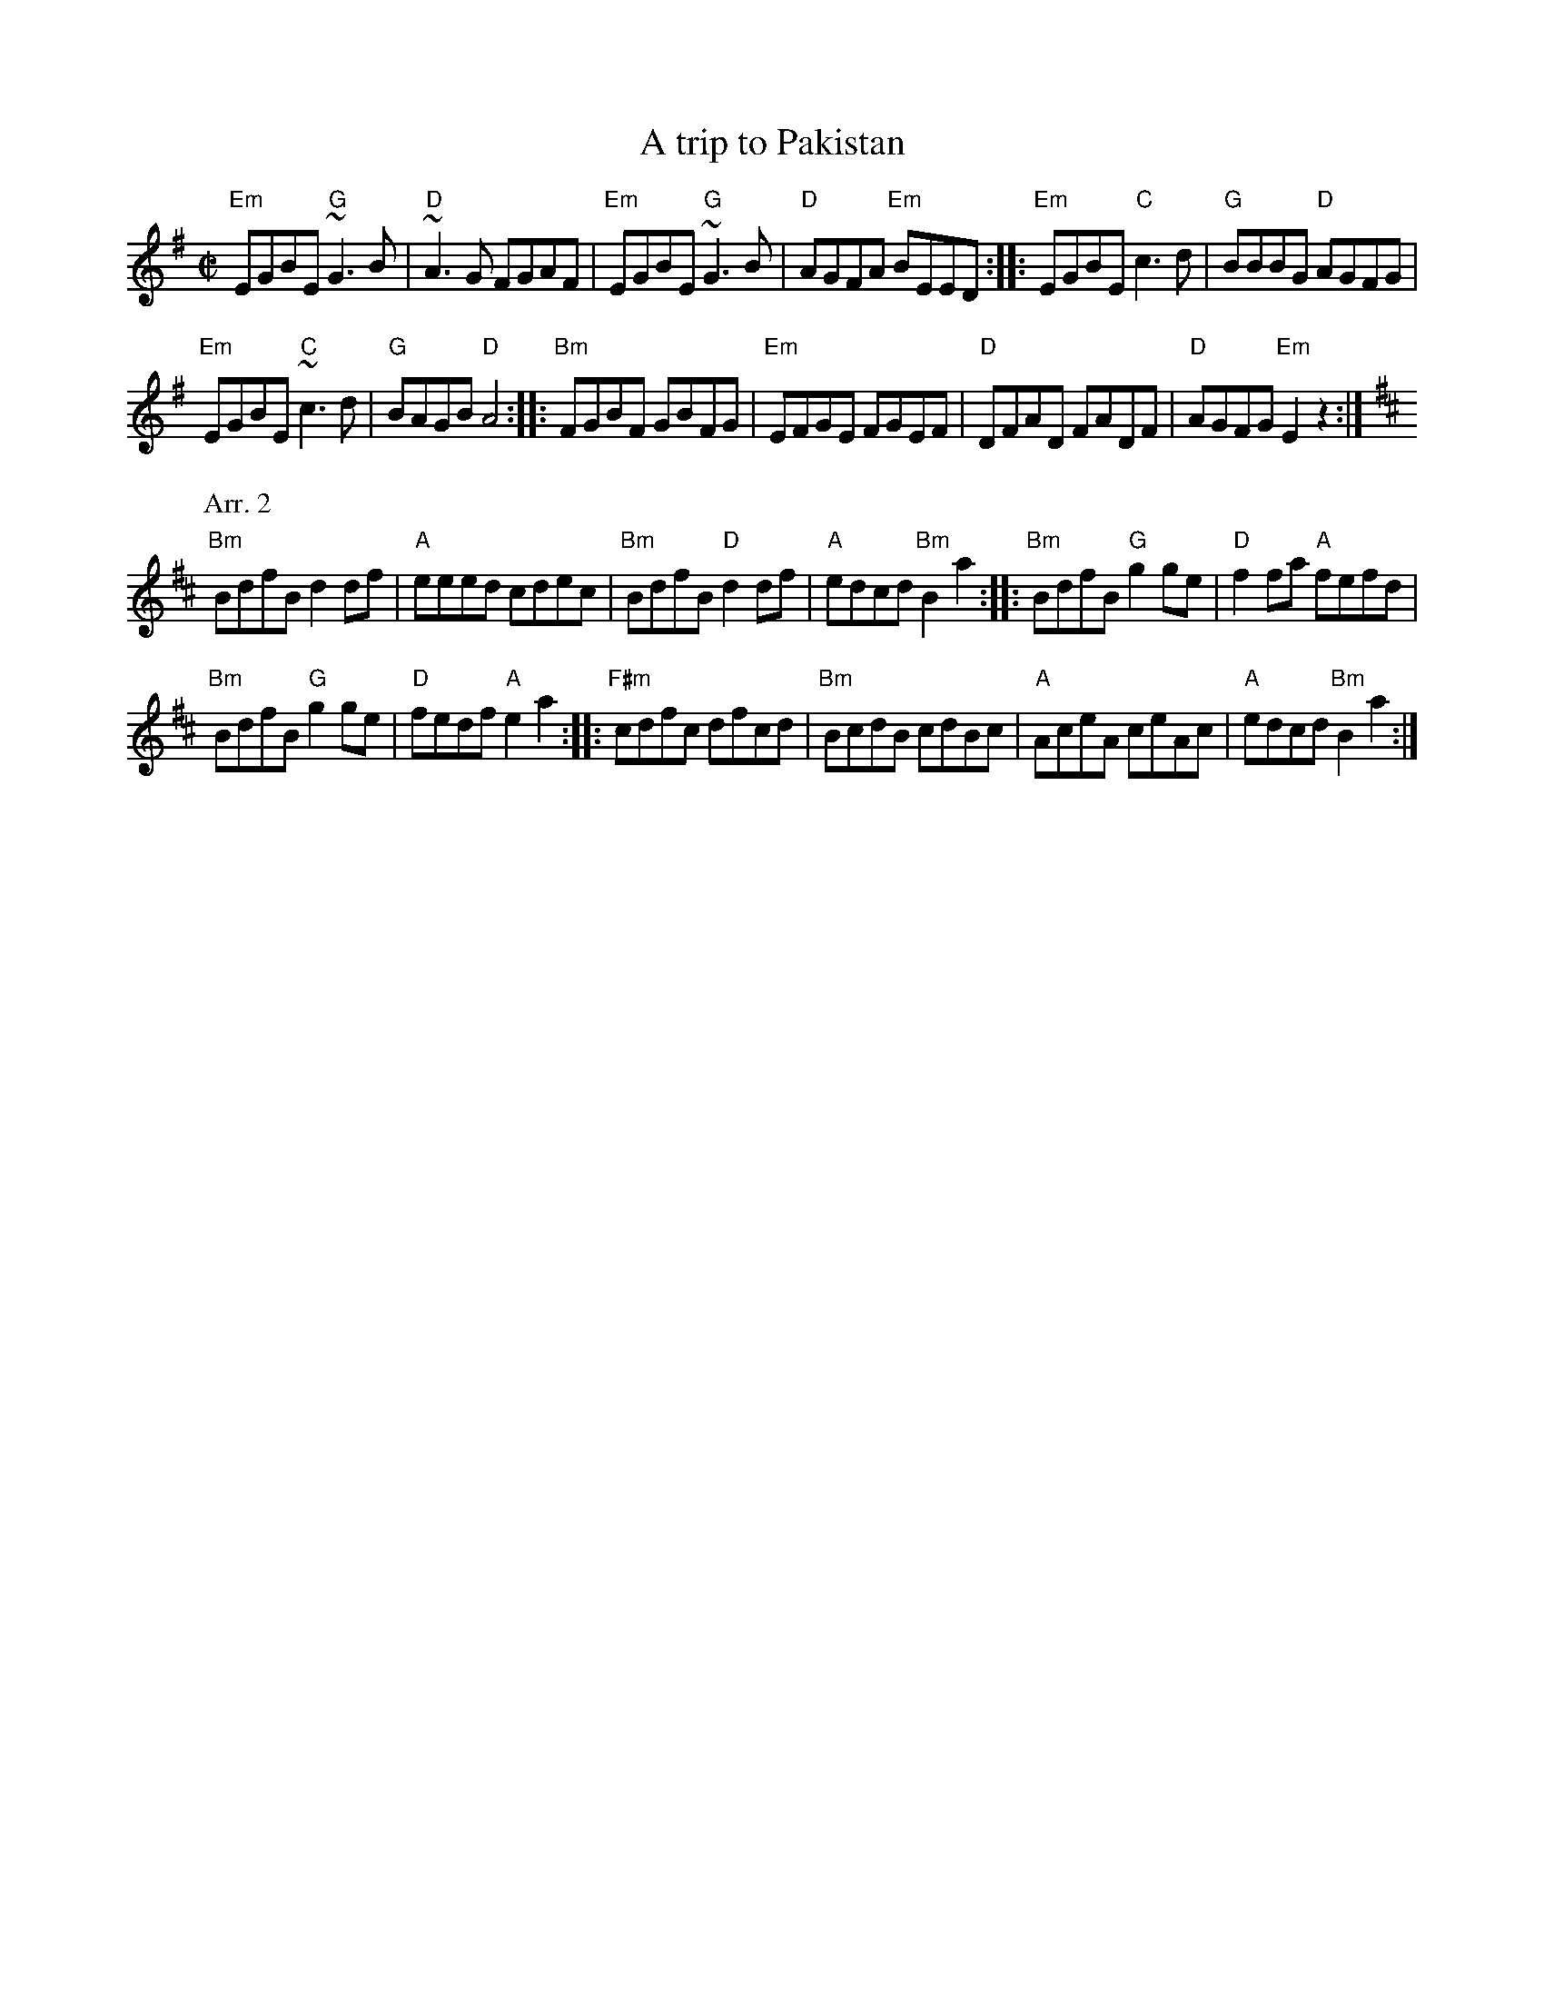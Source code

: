 X:328
T:A trip to Pakistan
R:Reel
S:IrTrad; Juergen Gier, 3/97
D:The Bees'Knees
S:1 oneila~1.abc
Z:1 Transcription:? :chords:Mike Long
S:2 George
Z:Transcription, minor arr.,chords:Mike Long
M:C|
L:1/8
K:G
"Em"EGBE "G"~G3B|"D"~A3G FGAF|"Em"EGBE "G"~G3B|"D"AGFA "Em"BEED:|\
|:"Em"EGBE "C"c3d|"G"BBBG "D"AGFG|
"Em"EGBE "C"~c3d|"G"BAGB "D"A4:|\
|:"Bm"FGBF GBFG|"Em"EFGE FGEF|"D"DFAD FADF|"D"AGFG "Em"E2z2:|
P:Arr. 2
K:D
"Bm"BdfB d2df|"A"eeed cdec|"Bm"BdfB "D"d2df|"A"edcd "Bm"B2 a2:|\
|:"Bm"BdfB "G"g2ge|"D"f2fa "A"fefd|
"Bm"BdfB "G"g2ge|"D"fedf "A"e2 a2:|\
|:"F#m"cdfc dfcd|"Bm"BcdB cdBc|"A"AceA ceAc|"A"edcd "Bm"B2 a2:|
